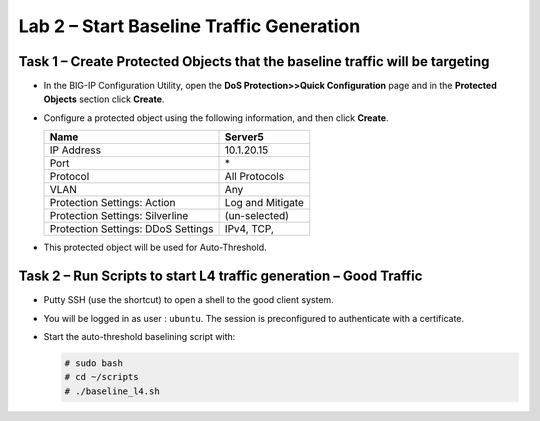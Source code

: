 Lab 2 – Start Baseline Traffic Generation
==============================================

Task 1 – Create Protected Objects that the baseline traffic will be targeting
-----------------------------------------------------------------------------

-  In the BIG-IP Configuration Utility, open the **DoS Protection>>Quick
   Configuration** page and in the **Protected Objects** section click
   **Create**.

-  Configure a protected object using the following information, and
   then click **Create**.

   +------------------------+--------------------+
   | Name                   | Server5            |
   +========================+====================+
   | IP Address             | 10.1.20.15         |
   +------------------------+--------------------+
   | Port                   | \*                 |
   +------------------------+--------------------+
   | Protocol               | All Protocols      |
   +------------------------+--------------------+
   | VLAN                   | Any                |
   +------------------------+--------------------+
   | Protection Settings:   | Log and Mitigate   |
   | Action                 |                    |
   +------------------------+--------------------+
   | Protection Settings:   | (un-selected)      |
   | Silverline             |                    |
   +------------------------+--------------------+
   | Protection Settings:   | IPv4, TCP,         |
   | DDoS Settings          |                    |
   +------------------------+--------------------+

   |image29|

-  This protected object will be used for Auto-Threshold.

   |image30|

Task 2 – Run Scripts to start L4 traffic generation – Good Traffic
------------------------------------------------------------------

-  Putty SSH (use the shortcut) to open a shell to the good client
   system.

-  You will be logged in as user : ``ubuntu``. The session is preconfigured to
   authenticate with a certificate.

-  Start the auto-threshold baselining script with:

   .. code-block:: console

      # sudo bash
      # cd ~/scripts
      # ./baseline_l4.sh

.. |image29| image:: /_static/class2/image31.png
   :width: 5.15178in
   :height: 4.97569in
.. |image30| image:: /_static/class2/image32.png
   :width: 5.30972in
   :height: 0.45031in
